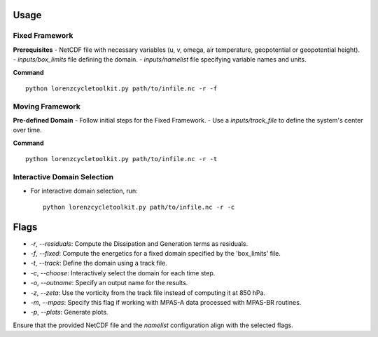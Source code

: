 Usage
=====

Fixed Framework
---------------

**Prerequisites**
- NetCDF file with necessary variables (u, v, omega, air temperature, geopotential or geopotential height).
- `inputs/box_limits` file defining the domain.
- `inputs/namelist` file specifying variable names and units.

**Command**
::

   python lorenzcycletoolkit.py path/to/infile.nc -r -f

Moving Framework
----------------

**Pre-defined Domain**
- Follow initial steps for the Fixed Framework.
- Use a `inputs/track_file` to define the system's center over time.

**Command**
::

   python lorenzcycletoolkit.py path/to/infile.nc -r -t

Interactive Domain Selection
----------------------------
- For interactive domain selection, run::

   python lorenzcycletoolkit.py path/to/infile.nc -r -c

Flags
=====

- `-r`, `--residuals`: Compute the Dissipation and Generation terms as residuals.
- `-f`, `--fixed`: Compute the energetics for a fixed domain specified by the 'box_limits' file.
- `-t`, `--track`: Define the domain using a track file.
- `-c`, `--choose`: Interactively select the domain for each time step.
- `-o`, `--outname`: Specify an output name for the results.
- `-z`, `--zeta`: Use the vorticity from the track file instead of computing it at 850 hPa.
- `-m`, `--mpas`: Specify this flag if working with MPAS-A data processed with MPAS-BR routines.
- `-p`, `--plots`: Generate plots.

Ensure that the provided NetCDF file and the `namelist` configuration align with the selected flags.

